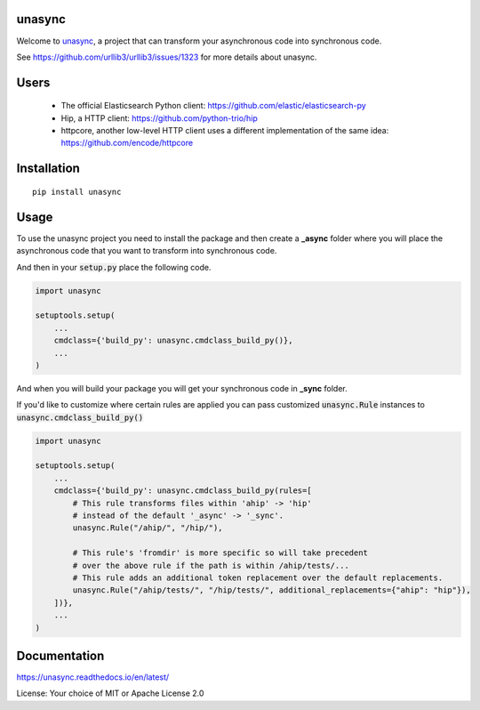 unasync
=======

|documentation| |travis| |appveyor| |codecov|

.. |travis| image:: https://travis-ci.com/python-trio/unasync.svg?branch=master
    :alt: Travis Build Status
    :target: https://travis-ci.com/python-trio/unasync

.. |appveyor| image:: https://ci.appveyor.com/api/projects/status/ovhaitunqmdd6n44/branch/master?svg=true
    :alt: AppVeyor Build Status
    :target: https://ci.appveyor.com/project/njsmith/unasync

.. |codecov| image:: https://codecov.io/gh/python-trio/unasync/branch/master/graph/badge.svg
    :alt: Coverage Status
    :target: https://codecov.io/gh/python-trio/unasync

.. |documentation| image:: https://readthedocs.org/projects/unasync/badge/?version=latest
    :alt: Documentation Status
    :target: https://unasync.readthedocs.io/en/latest/?badge=latest


Welcome to `unasync <https://pypi.org/project/unasync/>`_, a project that can transform your asynchronous code into synchronous code.

See https://github.com/urllib3/urllib3/issues/1323 for more details about unasync.

Users
=====

 * The official Elasticsearch Python client: https://github.com/elastic/elasticsearch-py
 * Hip, a HTTP client: https://github.com/python-trio/hip
 * httpcore, another low-level HTTP client uses a different implementation of the same idea: https://github.com/encode/httpcore
 
Installation
============

::

    pip install unasync

Usage
=====

To use the unasync project you need to install the package and then create a **_async** folder where you will place the asynchronous code that you want to transform into synchronous code.

And then in your :code:`setup.py` place the following code.

.. code-block:: python

    import unasync

    setuptools.setup(
        ...
        cmdclass={'build_py': unasync.cmdclass_build_py()},
        ...
    )

And when you will build your package you will get your synchronous code in **_sync** folder.

If you'd like to customize where certain rules are applied you can pass
customized :code:`unasync.Rule` instances to :code:`unasync.cmdclass_build_py()`

.. code-block:: python

    import unasync

    setuptools.setup(
        ...
        cmdclass={'build_py': unasync.cmdclass_build_py(rules=[
            # This rule transforms files within 'ahip' -> 'hip'
            # instead of the default '_async' -> '_sync'.
            unasync.Rule("/ahip/", "/hip/"),

            # This rule's 'fromdir' is more specific so will take precedent
            # over the above rule if the path is within /ahip/tests/...
            # This rule adds an additional token replacement over the default replacements.
            unasync.Rule("/ahip/tests/", "/hip/tests/", additional_replacements={"ahip": "hip"}),
        ])},
        ...
    )

Documentation
=============

https://unasync.readthedocs.io/en/latest/

License: Your choice of MIT or Apache License 2.0
